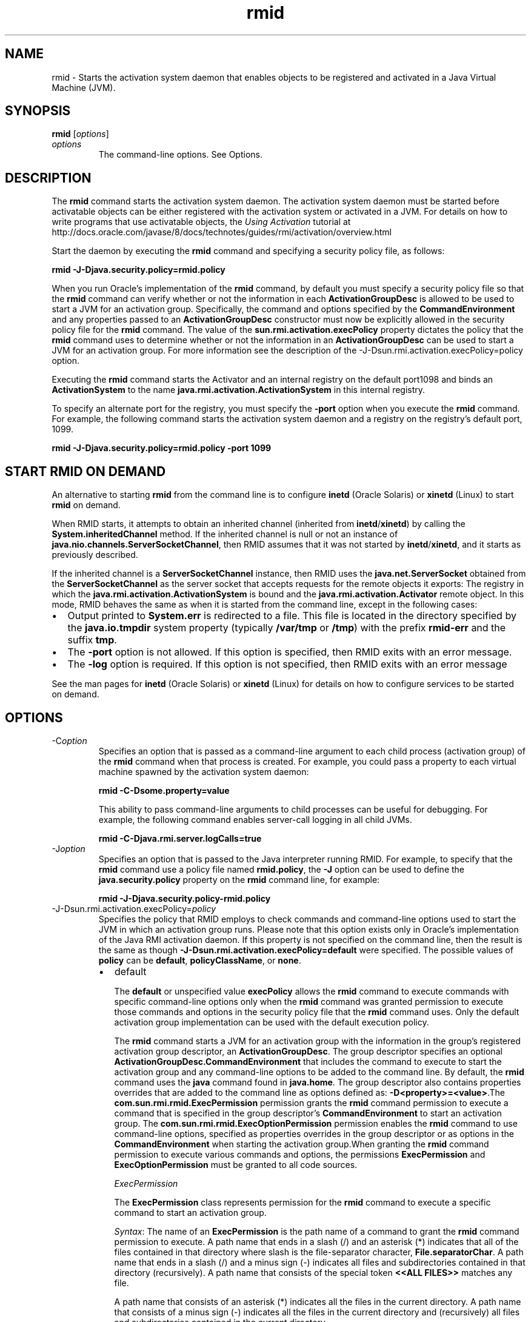 '\" t
.\" Copyright (c) 1998, 2013, Oracle and/or its affiliates. All rights reserved.
.\" ORACLE PROPRIETARY/CONFIDENTIAL. Use is subject to license terms.
.\"
.\"
.\"
.\"
.\"
.\"
.\"
.\"
.\"
.\"
.\"
.\"
.\"
.\"
.\"
.\"
.\"
.\"
.\"
.\"     Arch: generic
.\"     Software: JDK 8
.\"     Date: 21 November 2013
.\"     SectDesc: Remote Method Invocation (RMI) Tools
.\"     Title: rmid.1
.\"
.if n .pl 99999
.TH rmid 1 "21 November 2013" "JDK 8" "Remote Method Invocation (RMI) Tools"
.\" -----------------------------------------------------------------
.\" * Define some portability stuff
.\" -----------------------------------------------------------------
.\" ~~~~~~~~~~~~~~~~~~~~~~~~~~~~~~~~~~~~~~~~~~~~~~~~~~~~~~~~~~~~~~~~~
.\" http://bugs.debian.org/507673
.\" http://lists.gnu.org/archive/html/groff/2009-02/msg00013.html
.\" ~~~~~~~~~~~~~~~~~~~~~~~~~~~~~~~~~~~~~~~~~~~~~~~~~~~~~~~~~~~~~~~~~
.ie \n(.g .ds Aq \(aq
.el       .ds Aq '
.\" -----------------------------------------------------------------
.\" * set default formatting
.\" -----------------------------------------------------------------
.\" disable hyphenation
.nh
.\" disable justification (adjust text to left margin only)
.ad l
.\" -----------------------------------------------------------------
.\" * MAIN CONTENT STARTS HERE *
.\" -----------------------------------------------------------------

.SH NAME    
rmid \- Starts the activation system daemon that enables objects to be registered and activated in a Java Virtual Machine (JVM)\&.
.SH SYNOPSIS    
.sp     
.nf     

\fBrmid\fR [\fIoptions\fR]
.fi     
.sp     
.TP     
\fIoptions\fR
The command-line options\&. See Options\&.
.SH DESCRIPTION    
The \f3rmid\fR command starts the activation system daemon\&. The activation system daemon must be started before activatable objects can be either registered with the activation system or activated in a JVM\&. For details on how to write programs that use activatable objects, the \fIUsing Activation\fR tutorial at http://docs\&.oracle\&.com/javase/8/docs/technotes/guides/rmi/activation/overview\&.html
.PP
Start the daemon by executing the \f3rmid\fR command and specifying a security policy file, as follows:
.sp     
.nf     
\f3rmid \-J\-Djava\&.security\&.policy=rmid\&.policy\fP
.fi     
.nf     
\f3\fP
.fi     
.sp     
When you run Oracle\(cqs implementation of the \f3rmid\fR command, by default you must specify a security policy file so that the \f3rmid\fR command can verify whether or not the information in each \f3ActivationGroupDesc\fR is allowed to be used to start a JVM for an activation group\&. Specifically, the command and options specified by the \f3CommandEnvironment\fR and any properties passed to an \f3ActivationGroupDesc\fR constructor must now be explicitly allowed in the security policy file for the \f3rmid\fR command\&. The value of the \f3sun\&.rmi\&.activation\&.execPolicy\fR property dictates the policy that the \f3rmid\fR command uses to determine whether or not the information in an \f3ActivationGroupDesc\fR can be used to start a JVM for an activation group\&. For more information see the description of the -J-Dsun\&.rmi\&.activation\&.execPolicy=policy option\&.
.PP
Executing the \f3rmid\fR command starts the Activator and an internal registry on the default port1098 and binds an \f3ActivationSystem\fR to the name \f3java\&.rmi\&.activation\&.ActivationSystem\fR in this internal registry\&.
.PP
To specify an alternate port for the registry, you must specify the \f3-port\fR option when you execute the \f3rmid\fR command\&. For example, the following command starts the activation system daemon and a registry on the registry\&'s default port, 1099\&.
.sp     
.nf     
\f3rmid \-J\-Djava\&.security\&.policy=rmid\&.policy \-port 1099\fP
.fi     
.nf     
\f3\fP
.fi     
.sp     
.SH START\ RMID\ ON\ DEMAND    
An alternative to starting \f3rmid\fR from the command line is to configure \f3inetd\fR (Oracle Solaris) or \f3xinetd\fR (Linux) to start \f3rmid\fR on demand\&.
.PP
When RMID starts, it attempts to obtain an inherited channel (inherited from \f3inetd\fR/\f3xinetd\fR) by calling the \f3System\&.inheritedChannel\fR method\&. If the inherited channel is null or not an instance of \f3java\&.nio\&.channels\&.ServerSocketChannel\fR, then RMID assumes that it was not started by \f3inetd\fR/\f3xinetd\fR, and it starts as previously described\&.
.PP
If the inherited channel is a \f3ServerSocketChannel\fR instance, then RMID uses the \f3java\&.net\&.ServerSocket\fR obtained from the \f3ServerSocketChannel\fR as the server socket that accepts requests for the remote objects it exports: The registry in which the \f3java\&.rmi\&.activation\&.ActivationSystem\fR is bound and the \f3java\&.rmi\&.activation\&.Activator\fR remote object\&. In this mode, RMID behaves the same as when it is started from the command line, except in the following cases:
.TP 0.2i    
\(bu
Output printed to \f3System\&.err\fR is redirected to a file\&. This file is located in the directory specified by the \f3java\&.io\&.tmpdir\fR system property (typically \f3/var/tmp\fR or \f3/tmp\fR) with the prefix \f3rmid-err\fR and the suffix \f3tmp\fR\&.
.TP 0.2i    
\(bu
The \f3-port\fR option is not allowed\&. If this option is specified, then RMID exits with an error message\&.
.TP 0.2i    
\(bu
The \f3-log\fR option is required\&. If this option is not specified, then RMID exits with an error message
.PP
See the man pages for \f3inetd\fR (Oracle Solaris) or \f3xinetd\fR (Linux) for details on how to configure services to be started on demand\&.
.SH OPTIONS    
.TP
-C\fIoption\fR
.br
Specifies an option that is passed as a command-line argument to each child process (activation group) of the \f3rmid\fR command when that process is created\&. For example, you could pass a property to each virtual machine spawned by the activation system daemon:
.sp     
.nf     
\f3rmid \-C\-Dsome\&.property=value\fP
.fi     
.nf     
\f3\fP
.fi     
.sp     


This ability to pass command-line arguments to child processes can be useful for debugging\&. For example, the following command enables server-call logging in all child JVMs\&.
.sp     
.nf     
\f3rmid \-C\-Djava\&.rmi\&.server\&.logCalls=true\fP
.fi     
.nf     
\f3\fP
.fi     
.sp     

.TP
-J\fIoption\fR
.br
Specifies an option that is passed to the Java interpreter running RMID\&. For example, to specify that the \f3rmid\fR command use a policy file named \f3rmid\&.policy\fR, the \f3-J\fR option can be used to define the \f3java\&.security\&.policy\fR property on the \f3rmid\fR command line, for example:
.sp     
.nf     
\f3rmid \-J\-Djava\&.security\&.policy\-rmid\&.policy\fP
.fi     
.nf     
\f3\fP
.fi     
.sp     

.TP
-J-Dsun\&.rmi\&.activation\&.execPolicy=\fIpolicy\fR
.br
Specifies the policy that RMID employs to check commands and command-line options used to start the JVM in which an activation group runs\&. Please note that this option exists only in Oracle\&'s implementation of the Java RMI activation daemon\&. If this property is not specified on the command line, then the result is the same as though \f3-J-Dsun\&.rmi\&.activation\&.execPolicy=default\fR were specified\&. The possible values of \f3policy\fR can be \f3default\fR, \f3policyClassName\fR, or \f3none\fR\&.
.RS     
.TP 0.2i    
\(bu
default

The \f3default\fR or unspecified value \f3execPolicy\fR allows the \f3rmid\fR command to execute commands with specific command-line options only when the \f3rmid\fR command was granted permission to execute those commands and options in the security policy file that the \f3rmid\fR command uses\&. Only the default activation group implementation can be used with the default execution policy\&.

The \f3rmid\fR command starts a JVM for an activation group with the information in the group\&'s registered activation group descriptor, an \f3ActivationGroupDesc\fR\&. The group descriptor specifies an optional \f3ActivationGroupDesc\&.CommandEnvironment\fR that includes the command to execute to start the activation group and any command-line options to be added to the command line\&. By default, the \f3rmid\fR command uses the \f3java\fR command found in \f3java\&.home\fR\&. The group descriptor also contains properties overrides that are added to the command line as options defined as: \f3-D<property>=<value>\fR\&.The \f3com\&.sun\&.rmi\&.rmid\&.ExecPermission\fR permission grants the \f3rmid\fR command permission to execute a command that is specified in the group descriptor\&'s \f3CommandEnvironment\fR to start an activation group\&. The \f3com\&.sun\&.rmi\&.rmid\&.ExecOptionPermission\fR permission enables the \f3rmid\fR command to use command-line options, specified as properties overrides in the group descriptor or as options in the \f3CommandEnvironment\fR when starting the activation group\&.When granting the \f3rmid\fR command permission to execute various commands and options, the permissions \f3ExecPermission\fR and \f3ExecOptionPermission\fR must be granted to all code sources\&.

\fIExecPermission\fR

The \f3ExecPermission\fR class represents permission for the \f3rmid\fR command to execute a specific command to start an activation group\&.

\fISyntax\fR: The name of an \f3ExecPermission\fR is the path name of a command to grant the \f3rmid\fR command permission to execute\&. A path name that ends in a slash (/) and an asterisk (*) indicates that all of the files contained in that directory where slash is the file-separator character, \f3File\&.separatorChar\fR\&. A path name that ends in a slash (/) and a minus sign (-) indicates all files and subdirectories contained in that directory (recursively)\&. A path name that consists of the special token \f3<<ALL FILES>>\fR matches any file\&.

A path name that consists of an asterisk (*) indicates all the files in the current directory\&. A path name that consists of a minus sign (-) indicates all the files in the current directory and (recursively) all files and subdirectories contained in the current directory\&.

\fIExecOptionPermission\fR

The \f3ExecOptionPermission\fR class represents permission for the \f3rmid\fR command to use a specific command-line option when starting an activation group\&. The name of an \f3ExecOptionPermission\fR is the value of a command-line option\&.

\fISyntax\fR: Options support a limited wild card scheme\&. An asterisk signifies a wild card match, and it can appear as the option name itself (matches any option), or an asterisk (*) can appear at the end of the option name only when the asterisk (*) follows a dot (\&.) or an equals sign (=)\&.

For example: \f3*\fR or \f3-Dmydir\&.*\fR or \f3-Da\&.b\&.c=*\fR is valid, but \f3*mydir\fR or \f3-Da*b\fR or \f3ab*\fR is not\&.

\fIPolicy file for rmid\fR

When you grant the \f3rmid\fR command permission to execute various commands and options, the permissions \f3ExecPermission\fR and \f3ExecOptionPermission\fR must be granted to all code sources (universally)\&. It is safe to grant these permissions universally because only the \f3rmid\fR command checks these permissions\&.

An example policy file that grants various execute permissions to the \f3rmid\fR command is:
.sp     
.nf     
\f3grant {\fP
.fi     
.nf     
\f3    permission com\&.sun\&.rmi\&.rmid\&.ExecPermission\fP
.fi     
.nf     
\f3        "/files/apps/java/jdk1\&.7\&.0/solaris/bin/java";\fP
.fi     
.nf     
\f3\fP
.fi     
.nf     
\f3    permission com\&.sun\&.rmi\&.rmid\&.ExecPermission\fP
.fi     
.nf     
\f3        "/files/apps/rmidcmds/*";\fP
.fi     
.nf     
\f3\fP
.fi     
.nf     
\f3    permission com\&.sun\&.rmi\&.rmid\&.ExecOptionPermission\fP
.fi     
.nf     
\f3        "\-Djava\&.security\&.policy=/files/policies/group\&.policy";\fP
.fi     
.nf     
\f3\fP
.fi     
.nf     
\f3    permission com\&.sun\&.rmi\&.rmid\&.ExecOptionPermission\fP
.fi     
.nf     
\f3        "\-Djava\&.security\&.debug=*";\fP
.fi     
.nf     
\f3\fP
.fi     
.nf     
\f3    permission com\&.sun\&.rmi\&.rmid\&.ExecOptionPermission\fP
.fi     
.nf     
\f3        "\-Dsun\&.rmi\&.*";\fP
.fi     
.nf     
\f3};\fP
.fi     
.nf     
\f3\fP
.fi     
.sp     


The first permission granted allows the \f3rmid\fR tcommand o execute the 1\&.7\&.0 release of the \f3java\fR command, specified by its explicit path name\&. By default, the version of the \f3java\fR command found in \f3java\&.home\fR is used (the same one that the \f3rmid\fR command uses), and does not need to be specified in the policy file\&. The second permission allows the \f3rmid\fR command to execute any command in the directory \f3/files/apps/rmidcmds\fR\&.

The third permission granted, an \f3ExecOptionPermission\fR, allows the \f3rmid\fR command to start an activation group that defines the security policy file to be \f3/files/policies/group\&.policy\fR\&. The next permission allows the \f3java\&.security\&.debug property\fR to be used by an activation group\&. The last permission allows any property in the \f3sun\&.rmi property\fR name hierarchy to be used by activation groups\&.

To start the \f3rmid\fR command with a policy file, the \f3java\&.security\&.policy\fR property needs to be specified on the \f3rmid\fR command line, for example:

\f3rmid -J-Djava\&.security\&.policy=rmid\&.policy\fR\&.
.TP 0.2i    
\(bu
<policyClassName>

If the default behavior is not flexible enough, then an administrator can provide, when starting the \f3rmid\fR command, the name of a class whose \f3checkExecCommand\fR method is executed to check commands to be executed by the \f3rmid\fR command\&.

The \f3policyClassName\fR specifies a public class with a public, no-argument constructor and an implementation of the following \f3checkExecCommand\fR method:
.sp     
.nf     
\f3 public void checkExecCommand(ActivationGroupDesc desc, String[] command)\fP
.fi     
.nf     
\f3        throws SecurityException;\fP
.fi     
.nf     
\f3\fP
.fi     
.sp     


Before starting an activation group, the \f3rmid\fR command calls the policy\&'s \f3checkExecCommand\fR method and passes to it the activation group descriptor and an array that contains the complete command to start the activation group\&. If the \f3checkExecCommand\fR throws a \f3SecurityException\fR, then the \f3rmid\fR command does not start the activation group and an \f3ActivationException\fR is thrown to the caller attempting to activate the object\&.
.TP 0.2i    
\(bu
none

If the \f3sun\&.rmi\&.activation\&.execPolicy\fR property value is \f3none\fR, then the \f3rmid\fR command does not perform any validation of commands to start activation groups\&.
.RE     

.TP
-log \fIdir\fR
.br
Specifies the name of the directory the activation system daemon uses to write its database and associated information\&. The log directory defaults to creating a log, in the directory in which the \f3rmid\fR command was executed\&.
.TP
-port \fIport\fR
.br
Specifies the port the registry uses\&. The activation system daemon binds the \f3ActivationSystem\fR, with the name \f3java\&.rmi\&.activation\&.ActivationSystem\fR, in this registry\&. The \f3ActivationSystem\fR on the local machine can be obtained using the following \f3Naming\&.lookup\fR method call:
.sp     
.nf     
\f3import java\&.rmi\&.*; \fP
.fi     
.nf     
\f3    import java\&.rmi\&.activation\&.*;\fP
.fi     
.nf     
\f3\fP
.fi     
.nf     
\f3    ActivationSystem system; system = (ActivationSystem)\fP
.fi     
.nf     
\f3    Naming\&.lookup("//:port/java\&.rmi\&.activation\&.ActivationSystem");\fP
.fi     
.nf     
\f3\fP
.fi     
.sp     

.TP
-stop
.br
Stops the current invocation of the \f3rmid\fR command for a port specified by the \f3-port\fR option\&. If no port is specified, then this option stops the \f3rmid\fR invocation running on port 1098\&.
.SH ENVIRONMENT\ VARIABLES    
.TP     
CLASSPATH
Used to provide the system a path to user-defined classes\&. Directories are separated by colons, for example: \f3\&.:/usr/local/java/classes\fR\&.
.SH SEE\ ALSO    
.TP 0.2i    
\(bu
java(1)
.TP 0.2i    
\(bu
Setting the Class Path
.RE
.br
'pl 8.5i
'bp
